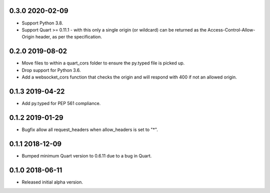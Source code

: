0.3.0 2020-02-09
----------------

* Support Python 3.8.
* Support Quart >= 0.11.1 - with this only a single origin (or
  wildcard) can be returned as the Access-Control-Allow-Origin header,
  as per the specification.

0.2.0 2019-08-02
----------------

* Move files to within a quart_cors folder to ensure the py.typed file
  is picked up.
* Drop support for Python 3.6.
* Add a websocket_cors function that checks the origin and will
  respond with 400 if not an allowed origin.

0.1.3 2019-04-22
----------------

* Add py.typed for PEP 561 compliance.

0.1.2 2019-01-29
----------------

* Bugfix allow all request_headers when allow_headers is set to "*".

0.1.1 2018-12-09
----------------

* Bumped minimum Quart version to 0.6.11 due to a bug in Quart.

0.1.0 2018-06-11
----------------

* Released initial alpha version.
